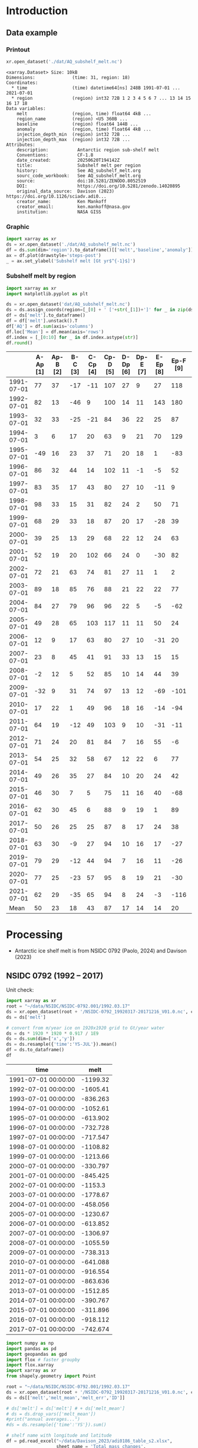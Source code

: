 
#+PROPERTY: header-args:jupyter-python+ :dir (file-name-directory buffer-file-name) :session nsidc_0792

* Table of contents                               :toc_3:noexport:
- [[#introduction][Introduction]]
  - [[#data-example][Data example]]
    - [[#printout][Printout]]
    - [[#graphic][Graphic]]
    - [[#subshelf-melt-by-region][Subshelf melt by region]]
- [[#processing][Processing]]
  - [[#nsidc-0792-1992----2017][NSIDC 0792 (1992 -- 2017)]]
  - [[#davison-2023-1997----2021][Davison 2023 (1997 -- 2021)]]
    - [[#uncertainty][Uncertainty]]
  - [[#merge-paolo--davison][Merge Paolo & Davison]]
  - [[#add-injection-depth-from-clara-burgard][Add injection depth from Clara Burgard]]
  - [[#write-netcdf][Write NetCDF]]

* Introduction

** Data example

*** Printout

#+BEGIN_SRC jupyter-python :exports both :prologue "import xarray as xr" :display text/plain
xr.open_dataset('./dat/AQ_subshelf_melt.nc')
#+END_SRC

#+RESULTS:
#+begin_example
<xarray.Dataset> Size: 10kB
Dimensions:              (time: 31, region: 18)
Coordinates:
  ,* time                 (time) datetime64[ns] 248B 1991-07-01 ... 2021-07-01
  ,* region               (region) int32 72B 1 2 3 4 5 6 7 ... 13 14 15 16 17 18
Data variables:
    melt                 (region, time) float64 4kB ...
    region_name          (region) <U5 360B ...
    baseline             (region) float64 144B ...
    anomaly              (region, time) float64 4kB ...
    injection_depth_min  (region) int32 72B ...
    injection_depth_max  (region) int32 72B ...
Attributes:
    description:           Antarctic region sub-shelf melt
    Conventions:           CF-1.8
    date_created:          20250620T194142Z
    title:                 Subshelf melt per region
    history:               See AQ_subshelf_melt.org
    sourc_code_workbook:   See AQ_subshelf_melt.org
    source:                doi:10.5281/ZENODO.8052519
    DOI:                   https://doi.org/10.5281/zenodo.14020895
    original_data_source:  Davison (2023) https://doi.org/10.1126/sciadv.adi0...
    creator_name:          Ken Mankoff
    creator_email:         ken.mankoff@nasa.gov
    institution:           NASA GISS
#+end_example

*** Graphic

#+BEGIN_SRC jupyter-python :exports both :file ./fig/AQ_subshelf_melt.png
import xarray as xr
ds = xr.open_dataset('./dat/AQ_subshelf_melt.nc')
df = ds.sum(dim='region').to_dataframe()[['melt','baseline','anomaly']]
ax = df.plot(drawstyle='steps-post')
_ = ax.set_ylabel('Subshelf melt [Gt yr$^{-1}$]')
#+END_SRC

#+RESULTS:
[[file:./fig/AQ_subshelf_melt.png]]


*** Subshelf melt by region

#+BEGIN_SRC jupyter-python :exports both
import xarray as xr
import matplotlib.pyplot as plt

ds = xr.open_dataset('dat/AQ_subshelf_melt.nc')
ds = ds.assign_coords(region=[_[0] + ' ['+str(_[1])+']' for _ in zip(ds['region_name'].values,ds['region'].values)])
df = ds['melt'].to_dataframe()
df = df['melt'].unstack().T
df['AQ'] = df.sum(axis='columns')
df.loc['Mean'] = df.mean(axis='rows')
df.index = [_[0:10] for _ in df.index.astype(str)]
df.round()
#+END_SRC

#+RESULTS:
|            |   A-Ap [1] |   Ap-B [2] |   B-C [3] |   C-Cp [4] |   Cp-D [5] |   D-Dp [6] |   Dp-E [7] |   E-Ep [8] |   Ep-F [9] |   F-G [10] |   G-H [11] |   H-Hp [12] |   Hp-I [13] |   I-Ipp [14] |   Ipp-J [15] |   J-Jpp [16] |   Jpp-K [17] |   K-A [18] |   AQ |
|------------+------------+------------+-----------+------------+------------+------------+------------+------------+------------+------------+------------+-------------+-------------+--------------+--------------+--------------+--------------+------------+------|
| 1991-07-01 |         77 |         37 |       -17 |        -11 |        107 |         27 |          9 |         27 |        118 |        187 |        221 |         114 |          96 |           53 |            7 |           80 |           41 |         28 | 1199 |
| 1992-07-01 |         82 |         13 |       -46 |          9 |        100 |         14 |         11 |        143 |        180 |        192 |        253 |          66 |         104 |          176 |           57 |          122 |           54 |         74 | 1605 |
| 1993-07-01 |         32 |         33 |       -25 |        -21 |         84 |         36 |         22 |         25 |         87 |        144 |        208 |          65 |         105 |           52 |            0 |           45 |          -36 |        -19 |  836 |
| 1994-07-01 |          3 |          6 |        17 |         20 |         63 |          9 |         21 |         70 |        129 |        152 |        227 |          41 |          52 |           54 |            4 |          104 |          -13 |         93 | 1053 |
| 1995-07-01 |        -49 |         16 |        23 |         37 |         71 |         20 |         18 |          1 |        -83 |        124 |        257 |          38 |         141 |           39 |           17 |         -123 |           16 |         52 |  614 |
| 1996-07-01 |         86 |         32 |        44 |         14 |        102 |         11 |         -1 |         -5 |         52 |        170 |        202 |          31 |         154 |          -38 |           -9 |         -190 |           42 |         36 |  733 |
| 1997-07-01 |         83 |         35 |        17 |         43 |         80 |         27 |         10 |        -11 |          9 |        149 |        280 |          56 |          90 |           40 |           15 |          -17 |          -15 |        -15 |  874 |
| 1998-07-01 |         98 |         33 |        15 |         31 |         82 |         24 |          2 |         50 |         71 |        148 |        274 |          64 |         110 |           20 |           24 |          -17 |            8 |         51 | 1089 |
| 1999-07-01 |         68 |         29 |        33 |         18 |         87 |         20 |         17 |        -28 |         39 |        134 |        268 |          71 |          89 |            4 |            6 |          163 |           60 |         43 | 1120 |
| 2000-07-01 |         39 |         25 |        13 |         29 |         68 |         22 |         12 |         24 |         63 |        141 |        286 |          80 |          82 |            3 |            2 |         -116 |          -45 |        -40 |  688 |
| 2001-07-01 |         52 |         19 |        20 |        102 |         66 |         24 |          0 |        -30 |         82 |        105 |        256 |          68 |         103 |           27 |           12 |           42 |           -7 |         40 |  981 |
| 2002-07-01 |         72 |         21 |        63 |         74 |         81 |         27 |         11 |          1 |          2 |        130 |        268 |          82 |         123 |           48 |            9 |          149 |           31 |          6 | 1199 |
| 2003-07-01 |         89 |         18 |        85 |         76 |         88 |         21 |         22 |         22 |         77 |        147 |        298 |          74 |          98 |           -7 |            5 |          304 |           20 |         25 | 1462 |
| 2004-07-01 |         84 |         27 |        79 |         96 |         96 |         22 |          5 |         -5 |        -62 |        127 |        280 |          53 |         129 |            5 |            9 |          -77 |          -10 |          7 |  867 |
| 2005-07-01 |         49 |         28 |        65 |        103 |        117 |         11 |         11 |         50 |         24 |        164 |        308 |          78 |          86 |           74 |           18 |           43 |            3 |         19 | 1250 |
| 2006-07-01 |         12 |          9 |        17 |         63 |         80 |         27 |         10 |        -31 |         20 |        160 |        296 |          62 |         123 |           65 |           20 |          -28 |            3 |         24 |  931 |
| 2007-07-01 |         23 |          8 |        45 |         41 |         91 |         33 |         13 |         15 |         15 |        145 |        334 |          81 |          97 |           63 |           14 |          140 |           23 |         48 | 1230 |
| 2008-07-01 |         -2 |         12 |         5 |         52 |         85 |         10 |         14 |         44 |         39 |        150 |        306 |          80 |         117 |           56 |           18 |           42 |           13 |         63 | 1102 |
| 2009-07-01 |        -32 |          9 |        31 |         74 |         97 |         13 |         12 |        -69 |       -101 |        126 |        265 |          73 |         137 |          -42 |           12 |          149 |           10 |         37 |  801 |
| 2010-07-01 |         17 |         22 |         1 |         49 |         96 |         18 |         16 |        -14 |        -94 |        118 |        259 |          31 |         108 |            8 |           25 |           35 |           -7 |         71 |  758 |
| 2011-07-01 |         64 |         19 |       -12 |         49 |        103 |          9 |         10 |        -31 |        -11 |        161 |        242 |          75 |         116 |          -22 |           31 |           94 |           37 |         46 |  977 |
| 2012-07-01 |         71 |         24 |        20 |         81 |         84 |          7 |         16 |         55 |         -6 |        135 |        190 |          73 |          98 |           14 |           29 |           70 |           23 |         18 | 1004 |
| 2013-07-01 |         54 |         25 |        32 |         58 |         67 |         12 |         22 |          6 |         77 |        167 |        213 |          78 |         128 |           14 |           43 |          217 |           78 |         29 | 1321 |
| 2014-07-01 |         49 |         26 |        35 |         27 |         84 |         10 |         20 |         24 |         42 |        136 |        189 |          65 |         100 |            1 |            7 |          -73 |            6 |          5 |  755 |
| 2015-07-01 |         46 |         30 |         7 |          5 |         75 |         11 |         16 |         40 |        -68 |        128 |        173 |          66 |          86 |           12 |           18 |           63 |           -1 |         -3 |  706 |
| 2016-07-01 |         62 |         30 |        45 |          6 |         88 |          9 |         19 |          1 |         89 |        126 |        181 |          81 |         142 |           17 |           22 |           34 |            5 |         20 |  977 |
| 2017-07-01 |         50 |         26 |        25 |         25 |         87 |          8 |         17 |         24 |         38 |        112 |        166 |          66 |         131 |            2 |           14 |           45 |            5 |         21 |  861 |
| 2018-07-01 |         63 |         30 |        -9 |         27 |         94 |         10 |         16 |         17 |        -27 |        147 |        244 |          87 |         184 |           15 |           20 |           42 |           -5 |         11 |  966 |
| 2019-07-01 |         79 |         29 |       -12 |         44 |         94 |          7 |         16 |         11 |        -26 |        152 |        249 |          98 |         184 |           24 |           22 |           23 |          -10 |         21 | 1004 |
| 2020-07-01 |         77 |         25 |       -23 |         57 |         95 |          8 |         19 |         21 |        -30 |        159 |        253 |         109 |         179 |           36 |           22 |           22 |           -6 |         22 | 1045 |
| 2021-07-01 |         62 |         29 |       -35 |         65 |         94 |          8 |         24 |         -3 |       -116 |        172 |        254 |         129 |         187 |           54 |           21 |            9 |           -2 |         23 |  976 |
| Mean       |         50 |         23 |        18 |         43 |         87 |         17 |         14 |         14 |         20 |        145 |        248 |          72 |         119 |           28 |           17 |           45 |           10 |         28 |  999 |


* Processing

+ Antarctic ice shelf melt is from NSIDC 0792 (Paolo, 2024) and Davison (2023)

** NSIDC 0792 (1992 -- 2017)

Unit check:
#+BEGIN_SRC jupyter-python :exports both
import xarray as xr
root = "~/data/NSIDC/NSIDC-0792.001/1992.03.17"
ds = xr.open_dataset(root + '/NSIDC-0792_19920317-20171216_V01.0.nc', chunks='auto')
ds = ds['melt']

# convert from m/year ice on 1920x1920 grid to Gt/year water
ds = ds * 1920 * 1920 * 0.917 / 1E9
ds = ds.sum(dim=['x','y'])
ds = ds.resample({'time':'YS-JUL'}).mean()
df = ds.to_dataframe()
df
#+END_SRC

#+RESULTS:
| time                |      melt |
|---------------------+-----------|
| 1991-07-01 00:00:00 | -1199.32  |
| 1992-07-01 00:00:00 | -1605.41  |
| 1993-07-01 00:00:00 |  -836.263 |
| 1994-07-01 00:00:00 | -1052.61  |
| 1995-07-01 00:00:00 |  -613.902 |
| 1996-07-01 00:00:00 |  -732.728 |
| 1997-07-01 00:00:00 |  -717.547 |
| 1998-07-01 00:00:00 | -1108.82  |
| 1999-07-01 00:00:00 | -1213.66  |
| 2000-07-01 00:00:00 |  -330.797 |
| 2001-07-01 00:00:00 |  -845.425 |
| 2002-07-01 00:00:00 | -1153.3   |
| 2003-07-01 00:00:00 | -1778.67  |
| 2004-07-01 00:00:00 |  -458.056 |
| 2005-07-01 00:00:00 | -1230.67  |
| 2006-07-01 00:00:00 |  -613.852 |
| 2007-07-01 00:00:00 | -1306.97  |
| 2008-07-01 00:00:00 | -1055.59  |
| 2009-07-01 00:00:00 |  -738.313 |
| 2010-07-01 00:00:00 |  -641.088 |
| 2011-07-01 00:00:00 |  -916.554 |
| 2012-07-01 00:00:00 |  -863.636 |
| 2013-07-01 00:00:00 | -1512.85  |
| 2014-07-01 00:00:00 |  -390.767 |
| 2015-07-01 00:00:00 |  -311.896 |
| 2016-07-01 00:00:00 |  -918.112 |
| 2017-07-01 00:00:00 |  -742.674 |

#+begin_src jupyter-python :exports both
import numpy as np
import pandas as pd
import geopandas as gpd
import flox # faster groupby
import flox.xarray
import xarray as xr
from shapely.geometry import Point

root = "~/data/NSIDC/NSIDC-0792.001/1992.03.17"
ds = xr.open_dataset(root + '/NSIDC-0792_19920317-20171216_V01.0.nc', chunks='auto')
ds = ds[['melt','melt_mean','melt_err','ID']]

# ds['melt'] = ds['melt'] # + ds['melt_mean']
# ds = ds.drop_vars(['melt_mean'])
#print("annual averages...")
#ds = ds.resample({'time':'YS'}).sum()

# shelf name with longitude and latitude
df = pd.read_excel("~/data/Davison_2023/adi0186_table_s2.xlsx",
                   sheet_name = 'Total mass changes',
                   usecols = (1,2,3), index_col = 0, skiprows = 4)
df = df.dropna()
shelf = gpd.GeoDataFrame(
    geometry=gpd.points_from_xy(df.longitude, df.latitude, crs="EPSG:4326"),
    data=df)
shelf = shelf.to_crs('EPSG:3031')
# region name
region = gpd.read_file("~/data//IMBIE/Rignot/ANT_Basins_IMBIE2_v1.6.shp")
region = region[region['Regions'] != 'Islands']
# find regions nearest each shelf
shelf_region = gpd.sjoin_nearest(shelf,region).drop(columns=['index_right','latitude','longitude','Regions'])


# Want groupby mean so need these as vars not just coords
ds['xx'] = (('x'), ds['x'].values)
ds['yy'] = (('y'), ds['y'].values)

ds['melt_err'] = ds['melt_err']**2
ds_xy = xr.merge([
    flox.xarray.xarray_reduce(ds[["xx","yy"]],
                              ds['ID'],
                              func="mean",
                              expected_groups=np.unique(ds['ID'].values)),
    flox.xarray.xarray_reduce(ds[["melt","melt_err"]],
                              ds['ID'],
                              func="sum",
                              expected_groups=np.unique(ds['ID'].values)),
])
ds_xy = ds_xy.rename_vars({'xx':'x', 'yy':'y'})
ds_xy['melt_err'] = ds_xy['melt_err']**0.5

# Convert the xarray dataset's coordinates to a GeoDataFrame
points = [Point(x,y) for x,y in
          zip(ds_xy['x'].values.flatten(),
              ds_xy['y'].values.flatten())]
gdf_ds_xy = gpd.GeoDataFrame(geometry=points, crs='EPSG:3031')

# find region nearest each NSIDC 0792 x,y coordinate
xy_region = gpd.sjoin_nearest(gdf_ds_xy, shelf_region)

ds_xy['region'] = (('ID'), xy_region['Subregion'].values)
ds = ds_xy.groupby('region').sum().drop_vars(['x','y'])

ds['time'] = [pd.to_datetime(_.astype(str)[0:10]) for _ in ds['time'].values]
ds = ds.resample({'time':'YS-JUL'}).mean()

# convert from m/year ice on 1920x1920 grid to Gt/year water per sector
ds = -1 * ds * 1920 * 1920 * 0.917 / 1E9

delayed_obj = ds.to_netcdf('tmp/aq_paolo_2024.nc', compute=False)
from dask.diagnostics import ProgressBar
with ProgressBar():
    results = delayed_obj.compute()
#+end_src

#+RESULTS:
: [########################################] | 100% Completed | 23.17 s

** Davison 2023 (1997 -- 2021)

#+begin_src jupyter-python :exports both
import numpy as np
import pandas as pd
import geopandas as gpd
import xarray as xr

# shelf name with longitude and latitude
df = pd.read_excel("~/data/Davison_2023/adi0186_table_s2.xlsx",
                   sheet_name = 'Total mass changes',
                   usecols = (1,2,3), index_col = 0, skiprows = 4)
df = df.dropna()
shelf = gpd.GeoDataFrame(
    geometry=gpd.points_from_xy(df.longitude, df.latitude, crs="EPSG:4326"), data=df)
shelf = shelf.to_crs('EPSG:3031')

# region name
region = gpd.read_file("~/data//IMBIE/Rignot/ANT_Basins_IMBIE2_v1.6.shp")
region = region[region['Regions'] != 'Islands']

# find regions nearest each shelf
shelf_region = gpd.sjoin_nearest(shelf,region)
shelf_region = shelf_region.drop(columns=['index_right','latitude','longitude','Regions'])

baseline = pd.read_excel("~/data/Davison_2023/adi0186_table_s2.xlsx",
                         sheet_name='Steady-state',
                         index_col=0, skiprows=5, usecols=(1,4,5))
baseline.columns = ['Melting','Uncertainty']

# load melt time series per shelf
melt = pd.read_excel("~/data/Davison_2023/adi0186_table_s2.xlsx",
                     sheet_name = 'Melt', index_col = 1, skiprows = 3, header = (0,1))
melt = melt.T.dropna().drop(columns=['Antarctic Ice Shelves'])

obs = melt.xs('observed', level='Ice shelf')
obs.index.name = 'date'
obs.index = pd.to_datetime(obs.index.astype(int).astype(str)+'-07-01', format="%Y-%m-%d")

# unc = melt.drop('observed', level=1, axis=0).reset_index().set_index('level_0').drop(columns=['ice shelf'])
unc = melt.xs('uncertainty', level='Ice shelf')
unc.index = obs.index
unc.columns = shelf_region['Subregion']
unc = ((unc**2).T.groupby(unc.T.index).sum()).T**0.5
unc.columns.name = 'region'
unc.index.name = 'date'


da_obs = xr.DataArray(data = obs.values,
                      dims = ['date','shelf'],
                      coords = {'date':obs.index.values, 'shelf':obs.columns})

ds = xr.Dataset({'melt': da_obs})
ds['region'] = (('shelf'), shelf_region['Subregion'])
ds['baseline'] = (('shelf'), baseline['Melting'])
ds = ds.where(ds['shelf'] != 'Antarctic Ice Shelves', drop=True)
ds = ds.groupby('region').sum()
ds['uncertainty'] = unc.unstack().to_xarray()

# da_obs = xr.DataArray(data = obs.values,
#                       dims = ['date','shelf'],
#                       coords = {'date':obs.index.values, 'shelf':obs.columns})

# ds = xr.Dataset({'melt': da_obs})
# ds['uncertainty'] = (('date','shelf'), unc)
# ds = ds.where(ds['shelf'] != 'Antarctic Ice Shelves', drop=True)
# ds['region'] = (('shelf'), shelf_region['Subregion'])

# # ds = ds.groupby('region').sum() # Want to agg() with different functions per column...

# # uncertainty is sqrt of sum of squares. Not sure how to do this in-place in Xarray.
# ds['unc2'] = ds['uncertainty']**2
# ds2 = xr.merge([
#     ds[['melt','region']].groupby('region').sum(),
#     ds[['unc2','region']].groupby('region').sum(),
# ])
# ds2['uncertainty'] = ds2['unc2']**0.5
# ds2 = ds2.drop_vars('unc2')
# # uncertainty for all of AQ as (sum(u**2))**0.5 matches Davison 2023 sheet "Melt" row 168 "Antarctic Ice Shelves"

# # need to calculate AQ-wide uncertainty at shelf resolution because step-aggregating is not commutative
# ds2['uncertainty_AQ'] = np.sqrt(ds['unc2'].sum(dim='shelf'))

# ds = ds2

!rm tmp/aq_davison_2023.nc
delayed_obj = ds.to_netcdf('tmp/aq_davison_2023.nc', compute=False)
from dask.diagnostics import ProgressBar
with ProgressBar():
    results = delayed_obj.compute()
#+end_src

#+RESULTS:
: [########################################] | 100% Completed | 101.62 ms

*** Uncertainty

Antarctic wide mean uncertainty from Davison (2023) is ~20 %

#+begin_src jupyter-python :exports both
obs_aq = obs.sum(axis='columns')
unc_aq = (unc**2).sum(axis='columns')**0.5 # matches Davison 2023 sheet "Melt" row 168 "Antarctic Ice Shelves"

# unc_aq.T # matches 
err_pct = unc_aq / obs_aq * 100
err_pct.describe()
#+end_src

#+RESULTS:
: count    25.000000
: mean     21.621548
: std      10.183245
: min      10.978453
: 25%      12.683884
: 50%      17.040673
: 75%      30.864864
: max      37.599188
: dtype: float64

** Merge Paolo & Davison

#+begin_src jupyter-python :exports both
import xarray as xr
import datetime
import numpy as np

p = xr.open_dataset('./tmp/aq_paolo_2024.nc')
p = p.rename({'melt':'melt_paolo', 'melt_err':'melt_err_paolo'})
d = xr.open_dataset('./tmp/aq_davison_2023.nc')
d = d.rename({'date':'time', 'melt':'melt_davison', 'uncertainty':'melt_err_davison'})

m = xr.merge([p,d])
print(m)
#+end_src

#+RESULTS:
#+begin_example
<xarray.Dataset> Size: 14kB
Dimensions:           (region: 18, time: 31)
Coordinates:
  ,* region            (region) <U5 360B 'A-Ap' 'Ap-B' 'B-C' ... 'Jpp-K' 'K-A'
  ,* time              (time) datetime64[ns] 248B 1991-07-01 ... 2021-07-01
Data variables:
    melt_paolo        (time, region) float32 2kB 76.61 37.1 -17.04 ... nan nan
    melt_err_paolo    (time, region) float32 2kB -2.358 -1.722 ... nan nan
    melt_davison      (region, time) float64 4kB nan nan nan ... 22.46 23.39
    baseline          (region) float64 144B ...
    melt_err_davison  (region, time) float64 4kB nan nan nan ... 22.78 14.94
Attributes:
    Conventions:   CF-1.6
    date_created:  26-Feb-2024 17:27:53
    author:        Fernando Paolo, Alex S. Gardner, Chad Greene, Nicole-Jeann...
    project:       ITS_LIVE, a NASA MEaSUREs project (its-live.jpl.nasa.gov)
    institution:   NASA Jet Propulsion Laboratory (JPL), California Institute...
    version:       1.0
    references:    Paolo, F. S., Gardner, A. S., Greene, C. A., Nilsson, J., ...
    summary:       Estimates of ice-shelf basal melt rates inform ice sheet m...
    title:         MEaSUREs ITS_LIVE Antarctic Quarterly 1920 m Ice Shelf Hei...
#+end_example

#+begin_src jupyter-python :exports both

m['region_name'] = m['region']
m['region'] = np.arange(18).astype(np.int32) + 1
m['melt_mean'] = xr.concat([m['melt_paolo'],
                            m['melt_davison']],
                           dim='new_dim').mean(dim='new_dim', skipna=True)

ds = xr.Dataset()
ds['time'] = m['time']
ds['region'] = m['region'].values

ds['melt'] = m['melt_mean'].T
ds['region_name'] = m['region_name']
ds['baseline'] = m['baseline'].T
ds['anomaly'] = ds['melt'] - ds['baseline']

ds.attrs['description'] = 'Antarctic region sub-shelf melt'
ds['melt'].attrs['units'] = 'Gt yr-1'
ds['melt'].attrs['long_name'] = 'Sub shelf melt'
ds['time'].attrs['standard_name'] = 'time'
ds['region'].attrs['long_name'] = 'IMBIE region'
ds['region_name'].attrs['long_name'] = 'IMBIE region'

ds['baseline'].attrs['long_name'] = 'Baseline sub-shelf melt rate for steady state ice shelf mass'
ds['baseline'].attrs['units'] = 'Gt yr-1'
ds['anomaly'].attrs['long_name'] = 'Anomaly sub-shelrf melt rate causing ice shelf mass change'
ds['anomaly'].attrs['units'] = 'Gt yr-1'

ds.attrs['Conventions'] = 'CF-1.8'
ds.attrs['date_created'] = datetime.datetime.now(datetime.timezone.utc).strftime("%Y%m%dT%H%M%SZ")
ds.attrs['title'] = 'Subshelf melt per region'
ds.attrs['history'] = 'See AQ_subshelf_melt.org'
ds.attrs['sourc_code_workbook'] = 'See AQ_subshelf_melt.org'
ds.attrs['source'] = 'doi:10.5281/ZENODO.8052519'
ds.attrs['DOI'] = 'https://doi.org/10.5281/zenodo.14020895'
ds.attrs['original_data_source'] =  'Davison (2023) https://doi.org/10.1126/sciadv.adi0186; Paolo (2024) https://doi.org/10.5067/SE3XH9RXQWAM'
ds.attrs['creator_name'] = 'Ken Mankoff'
ds.attrs['creator_email'] = 'ken.mankoff@nasa.gov'
ds.attrs['institution'] = 'NASA GISS'

#+end_src

#+RESULTS:

** Add injection depth from Clara Burgard

#+begin_src jupyter-python :exports both
i_min = [47, 31, 159, 17, 28, 121, 4, 52, 13, 8, 50, 1, 4, 18, 2, 205, 350, 14]
i_max = [855, 1100, 1853, 1156, 1982, 1297, 1531, 959, 741, 1517, 1444, 434, 501, 545, 932, 1396, 1283, 814]

ds['injection_depth_min'] = (('region'), i_min)
ds['injection_depth_max'] = (('region'), i_max)
ds['injection_depth_min'].attrs['long_name'] = 'Minimum depth to inject subshelf melt'
ds['injection_depth_min'].attrs['units'] = 'm'
ds['injection_depth_max'].attrs['long_name'] = 'Maximum depth to inject subshelf melt'
ds['injection_depth_max'].attrs['units'] = 'm'

#+end_src

#+RESULTS:

** Write NetCDF

#+begin_src jupyter-python :exports both
comp = dict(zlib=True, complevel=5)

encoding = {var: comp for var in ['melt']}
encoding['time'] = {'dtype': 'i4'}
encoding['injection_depth_min'] = {'dtype': 'i4'}
encoding['injection_depth_max'] = {'dtype': 'i4'}

!rm ./dat/AQ_subshelf_melt.nc
ds.to_netcdf('./dat/AQ_subshelf_melt.nc', encoding=encoding)
!ncdump -h ./dat/AQ_subshelf_melt.nc
#+end_src

#+RESULTS:
#+begin_example
netcdf AQ_subshelf_melt {
dimensions:
	time = 31 ;
	region = 18 ;
variables:
	int time(time) ;
		time:standard_name = "time" ;
		time:units = "days since 1991-07-01 00:00:00" ;
		time:calendar = "proleptic_gregorian" ;
	int region(region) ;
		region:long_name = "IMBIE region" ;
	double melt(region, time) ;
		melt:_FillValue = NaN ;
		melt:units = "Gt yr-1" ;
		melt:long_name = "Sub shelf melt" ;
	string region_name(region) ;
		region_name:long_name = "IMBIE region" ;
	double baseline(region) ;
		baseline:_FillValue = NaN ;
		baseline:long_name = "Baseline sub-shelf melt rate for steady state ice shelf mass" ;
		baseline:units = "Gt yr-1" ;
	double anomaly(region, time) ;
		anomaly:_FillValue = NaN ;
		anomaly:long_name = "Anomaly sub-shelrf melt rate causing ice shelf mass change" ;
		anomaly:units = "Gt yr-1" ;
	int injection_depth_min(region) ;
		injection_depth_min:long_name = "Minimum depth to inject subshelf melt" ;
		injection_depth_min:units = "m" ;
	int injection_depth_max(region) ;
		injection_depth_max:long_name = "Maximum depth to inject subshelf melt" ;
		injection_depth_max:units = "m" ;

// global attributes:
		:description = "Antarctic region sub-shelf melt" ;
		:Conventions = "CF-1.8" ;
		:date_created = "20250620T194142Z" ;
		:title = "Subshelf melt per region" ;
		:history = "See AQ_subshelf_melt.org" ;
		:sourc_code_workbook = "See AQ_subshelf_melt.org" ;
		:source = "doi:10.5281/ZENODO.8052519" ;
		:DOI = "https://doi.org/10.5281/zenodo.14020895" ;
		:original_data_source = "Davison (2023) https://doi.org/10.1126/sciadv.adi0186; Paolo (2024) https://doi.org/10.5067/SE3XH9RXQWAM" ;
		:creator_name = "Ken Mankoff" ;
		:creator_email = "ken.mankoff@nasa.gov" ;
		:institution = "NASA GISS" ;
}
#+end_example


